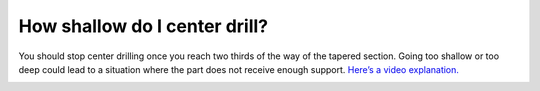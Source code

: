 How shallow do I center drill?
==============
You should stop center drilling once you reach two thirds of the way of the tapered section. 
Going too shallow or too deep could lead to a situation where the part does not receive enough support. 
`Here’s a video explanation. <https://www.youtube.com/watch?v=w46cnvjIJzA>`_

.. image:: https://user-images.githubusercontent.com/104646709/170273482-09ba9ba8-c2e5-48bf-a616-f5ae02a1e82d.png
